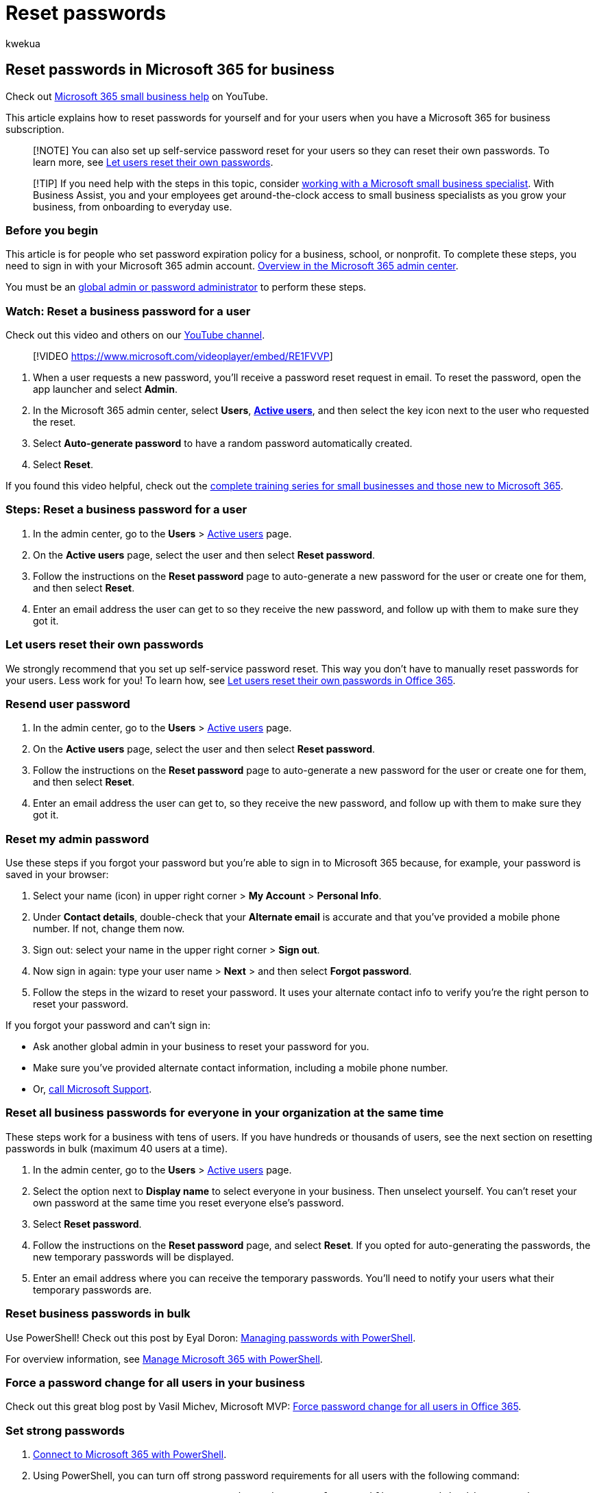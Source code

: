 = Reset passwords
:audience: Admin
:author: kwekua
:description: Sign in with your Microsoft 365 admin account to reset passwords for users when you have a Microsoft 365 for business subscription.
:f1.keywords: ["NOCSH"]
:manager: scotv
:ms.assetid: 7a5d073b-7fae-4aa5-8f96-9ecd041aba9c
:ms.author: kwekua
:ms.collection: ["highpri", "M365-subscription-management", "Adm_O365", "Adm_TOC"]
:ms.custom: ["VSBFY23", "TopSMBIssues", "MSStore_Link", "TRN_M365B", "OKR_SMB_Videos", "AdminSurgePortfolio", "AdminTemplateSet", "business_assist", "adminvideo"]
:ms.localizationpriority: medium
:ms.service: o365-administration
:ms.topic: article
:search.appverid: ["BCS160", "MET150", "MOE150", "BEA160", "GEA150"]

== Reset passwords in Microsoft 365 for business

Check out https://go.microsoft.com/fwlink/?linkid=2197659[Microsoft 365 small business help] on YouTube.

This article explains how to reset passwords for yourself and for your users when you have a Microsoft 365 for business subscription.

____
[!NOTE] You can also set up self-service password reset for your users so they can reset their own passwords.
To learn more, see xref:let-users-reset-passwords.adoc[Let users reset their own passwords].
____

____
[!TIP] If you need help with the steps in this topic, consider https://go.microsoft.com/fwlink/?linkid=2186871[working with a Microsoft small business specialist].
With Business Assist, you and your employees get around-the-clock access to small business specialists as you grow your business, from onboarding to everyday use.
____

=== Before you begin

This article is for people who set password expiration policy for a business, school, or nonprofit.
To complete these steps, you need to sign in with your Microsoft 365 admin account.
xref:../admin-overview/admin-center-overview.adoc[Overview in the Microsoft 365 admin center].

You must be an xref:about-admin-roles.adoc[global admin or password administrator] to perform these steps.

=== Watch: Reset a business password for a user

Check out this video and others on our https://go.microsoft.com/fwlink/?linkid=2198204[YouTube channel].

____
[!VIDEO https://www.microsoft.com/videoplayer/embed/RE1FVVP]
____

. When a user requests a new password, you'll receive a password reset request in email.
To reset the password, open the app launcher and select *Admin*.
. In the Microsoft 365 admin center, select *Users*,  https://go.microsoft.com/fwlink/p/?linkid=834822[*Active users*], and then select the key icon next to the user who requested the reset.
. Select *Auto-generate password* to have a random password automatically created.
. Select *Reset*.

If you found this video helpful, check out the link:../../business-video/index.yml[complete training series for small businesses and those new to Microsoft 365].

=== Steps: Reset a business password for a user

. In the admin center, go to the *Users* > https://go.microsoft.com/fwlink/p/?linkid=834822[Active users] page.
. On the *Active users* page, select the user and then select *Reset password*.
. Follow the instructions on the *Reset password* page to auto-generate a new password for the user or create one for them, and then select *Reset*.
. Enter an email address the user can get to so they receive the new password, and follow up with them to make sure they got it.

=== Let users reset their own passwords

We strongly recommend that you set up self-service password reset.
This way you don't have to manually reset passwords for your users.
Less work for you!
To learn how, see xref:let-users-reset-passwords.adoc[Let users reset their own passwords in Office 365].

=== Resend user password

. In the admin center, go to the *Users* > https://go.microsoft.com/fwlink/p/?linkid=834822[Active users] page.
. On the *Active users* page, select the user and then select *Reset password*.
. Follow the instructions on the *Reset password* page to auto-generate a new password for the user or create one for them, and then select *Reset*.
. Enter an email address the user can get to, so they receive the new password, and follow up with them to make sure they got it.

=== Reset my admin password

Use these steps if you forgot your password but you're able to sign in to Microsoft 365 because, for example, your password is saved in your browser:

. Select your name (icon) in upper right corner > *My Account* > *Personal Info*.
. Under *Contact details*, double-check that your *Alternate email* is accurate and that you've provided a mobile phone number.
If not, change them now.
. Sign out: select your name in the upper right corner > *Sign out*.
. Now sign in again: type your user name > *Next* > and then select *Forgot password*.
. Follow the steps in the wizard to reset your password.
It uses your alternate contact info to verify you're the right person to reset your password.

If you forgot your password and can't sign in:

* Ask another global admin in your business to reset your password for you.
* Make sure you've provided alternate contact information, including a mobile phone number.
* Or, xref:../../business-video/get-help-support.adoc[call Microsoft Support].

=== Reset all business passwords for everyone in your organization at the same time

These steps work for a business with tens of users.
If you have hundreds or thousands of users, see the next section on resetting passwords in bulk (maximum 40 users at a time).

. In the admin center, go to the *Users* > https://go.microsoft.com/fwlink/p/?linkid=834822[Active users] page.
. Select the option next to *Display name* to select everyone in your business.
Then unselect yourself.
You can't reset your own password at the same time you reset everyone else's password.
. Select *Reset password*.
. Follow the instructions on the *Reset password* page, and select *Reset*.
If you opted for auto-generating the passwords, the new temporary passwords will be displayed.
. Enter an email address where you can receive the temporary passwords.
You'll need to notify your users what their temporary passwords are.

=== Reset business passwords in bulk

Use PowerShell!
Check out this post by Eyal Doron: https://go.microsoft.com/fwlink/?linkid=853696[Managing passwords with PowerShell].

// Here's a related article: [Set the passwords for multiple user accounts](/office365/enterprise/powershell/manage-office-365-with-office-365-powershell).

For overview information, see xref:../../enterprise/manage-microsoft-365-with-microsoft-365-powershell.adoc[Manage Microsoft 365 with PowerShell].

=== Force a password change for all users in your business

Check out this great blog post by Vasil Michev, Microsoft MVP: https://go.microsoft.com/fwlink/?linkid=853693[Force password change for all users in Office 365].

=== Set strong passwords

. link:/office365/enterprise/powershell/connect-to-office-365-powershell#connect-with-the-microsoft-azure-active-directory-module-for-windows-powershell[Connect to Microsoft 365 with PowerShell].
. Using PowerShell, you can turn off strong password requirements for all users with the following command:
+
```powershell  Get-MsolUser | Set-MsolUser -StrongPasswordRequired $false

. You can turn *OFF* strong password requirements for specific users with this command:
+
[,powershell]
----
 Set-MsolUser –UserPrincipalName –StrongPasswordRequired  $false
----

____
[!NOTE] The userPrincipalName must be in the Internet-style sign-in format where the user name is followed by the at sign (@) and a domain name.
For example: user@contoso.com.
____

=== I don't have a Microsoft 365 for business subscription

Try this article: https://support.microsoft.com/office/eba0b4a2-c0ae-472c-99f6-bc63ee2425a8?wt.mc_id=SCL_reset-passwords_AdmHlp[I forgot the username or password for the account I use with Office.]

=== Related content

xref:../add-users/let-users-reset-passwords.adoc[Let users reset their own passwords] (article) + xref:../add-users/reset-passwords.adoc[Reset passwords] (article) + xref:set-password-to-never-expire.adoc[Set an individual user's password to never expire] (article) + xref:../manage/set-password-expiration-policy.adoc[Set the password expiration policy for your organization] (article) + link:../../business-video/index.yml[Microsoft 365 for business training videos] (link page)
